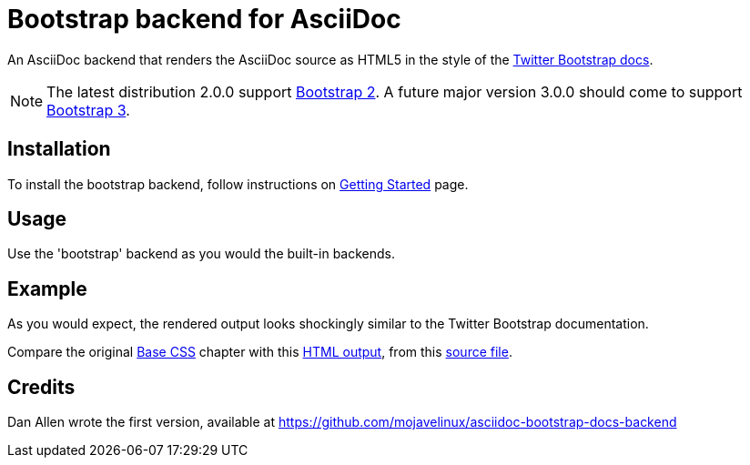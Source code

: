 = Bootstrap backend for AsciiDoc

An AsciiDoc backend that renders the AsciiDoc source as HTML5
in the style of the http://getbootstrap.com/[Twitter Bootstrap docs].

NOTE: The latest distribution 2.0.0 support http://getbootstrap.com/2.3.2[Bootstrap 2].
A future major version 3.0.0 should come to support http://getbootstrap.com[Bootstrap 3].

== Installation

To install the bootstrap backend, follow instructions
on http://laurent-laville.org/asciidoc/bootstrap/index.html[Getting Started] page.

== Usage

Use the 'bootstrap' backend as you would the built-in backends.

== Example

As you would expect, the rendered output looks shockingly similar to the Twitter Bootstrap documentation.

Compare the original http://getbootstrap.com/2.3.2/base-css.html[Base CSS] chapter
with this http://laurent-laville.org/asciidoc/base-css-book/base-css-book.html[HTML output],
from this https://raw.github.com/llaville/asciidoc-bootstrap-backend/master/examples/base-css-book.asciidoc[source file].

== Credits

Dan Allen wrote the first version, available at https://github.com/mojavelinux/asciidoc-bootstrap-docs-backend
